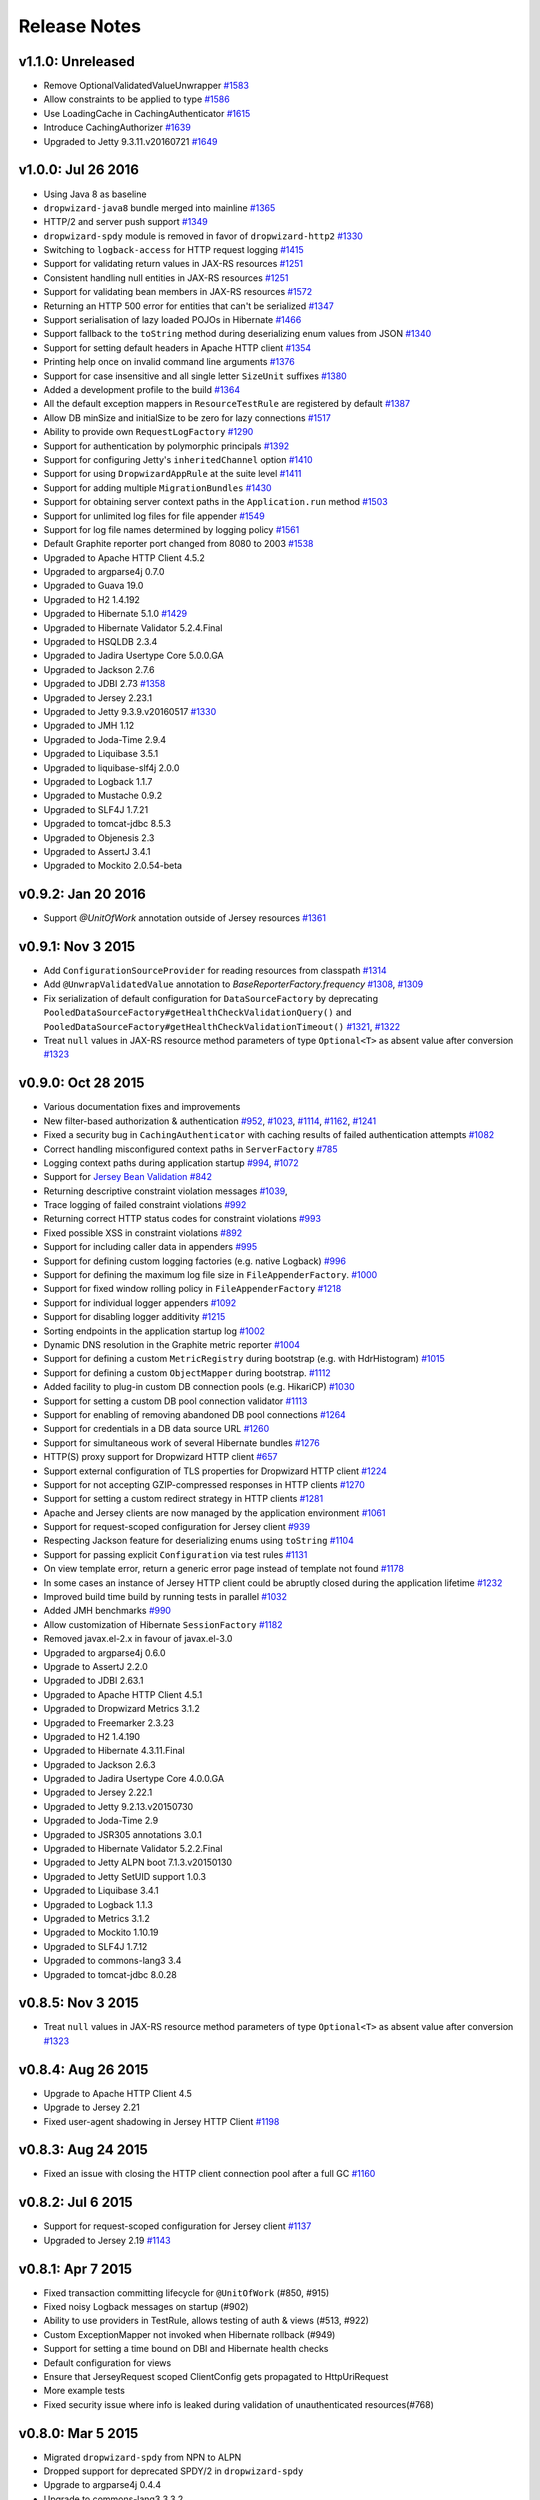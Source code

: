 .. _release-notes:

#############
Release Notes
#############

.. _rel-1.1.0:

v1.1.0: Unreleased
==================

* Remove OptionalValidatedValueUnwrapper `#1583 <https://github.com/dropwizard/dropwizard/pull/1583>`_
* Allow constraints to be applied to type `#1586 <https://github.com/dropwizard/dropwizard/pull/1586>`_
* Use LoadingCache in CachingAuthenticator `#1615 <https://github.com/dropwizard/dropwizard/pull/1615>`_
* Introduce CachingAuthorizer `#1639 <https://github.com/dropwizard/dropwizard/pull/1639>`_
* Upgraded to Jetty 9.3.11.v20160721 `#1649 <https://github.com/dropwizard/dropwizard/pull/1649>`_

.. _rel-1.0.0:

v1.0.0: Jul 26 2016
===================

* Using Java 8 as baseline
* ``dropwizard-java8`` bundle merged into mainline `#1365 <https://github.com/dropwizard/dropwizard/issues/1365>`_
* HTTP/2 and server push support `#1349 <https://github.com/dropwizard/dropwizard/issues/1349>`_
* ``dropwizard-spdy`` module is removed in favor of ``dropwizard-http2`` `#1330 <https://github.com/dropwizard/dropwizard/pull/1330>`_
* Switching to ``logback-access`` for HTTP request logging `#1415 <https://github.com/dropwizard/dropwizard/pull/1415>`_
* Support for validating return values in JAX-RS resources `#1251 <https://github.com/dropwizard/dropwizard/pull/1251>`_
* Consistent handling null entities in JAX-RS resources `#1251 <https://github.com/dropwizard/dropwizard/pull/1251>`_
* Support for validating bean members in JAX-RS resources `#1572 <https://github.com/dropwizard/dropwizard/pull/1572>`_
* Returning an HTTP 500 error for entities that can't be serialized `#1347 <https://github.com/dropwizard/dropwizard/pull/1347>`_
* Support serialisation of lazy loaded POJOs in Hibernate `#1466 <https://github.com/dropwizard/dropwizard/pull/1466>`_
* Support fallback to the ``toString`` method during deserializing enum values from JSON  `#1340 <https://github.com/dropwizard/dropwizard/pull/1340>`_
* Support for setting default headers in Apache HTTP client `#1354 <https://github.com/dropwizard/dropwizard/pull/1354>`_
* Printing help once on invalid command line arguments `#1376 <https://github.com/dropwizard/dropwizard/pull/1376>`_
* Support for case insensitive and all single letter ``SizeUnit`` suffixes `#1380 <https://github.com/dropwizard/dropwizard/pull/1380>`_
* Added a development profile to the build `#1364 <https://github.com/dropwizard/dropwizard/issues/1364>`_
* All the default exception mappers in ``ResourceTestRule`` are registered by default `#1387 <https://github.com/dropwizard/dropwizard/pull/1387>`_
* Allow DB minSize and initialSize to be zero for lazy connections `#1517 <https://github.com/dropwizard/dropwizard/pull/1517>`_
* Ability to provide own ``RequestLogFactory`` `#1290 <https://github.com/dropwizard/dropwizard/pull/1290>`_
* Support for authentication by polymorphic principals `#1392 <https://github.com/dropwizard/dropwizard/pull/1392>`_
* Support for configuring Jetty's ``inheritedChannel`` option `#1410 <https://github.com/dropwizard/dropwizard/pull/1410>`_
* Support for using ``DropwizardAppRule`` at the suite level `#1411 <https://github.com/dropwizard/dropwizard/pull/1411>`_
* Support for adding multiple ``MigrationBundles`` `#1430 <https://github.com/dropwizard/dropwizard/pull/1430>`_
* Support for obtaining server context paths in the ``Application.run`` method `#1503 <https://github.com/dropwizard/dropwizard/pull/1503>`_
* Support for unlimited log files for file appender `#1549 <https://github.com/dropwizard/dropwizard/pull/1549>`_
* Support for log file names determined by logging policy `#1561 <https://github.com/dropwizard/dropwizard/pull/1561>`_
* Default Graphite reporter port changed from 8080 to 2003 `#1538 <https://github.com/dropwizard/dropwizard/pull/1538>`_
* Upgraded to Apache HTTP Client 4.5.2
* Upgraded to argparse4j 0.7.0
* Upgraded to Guava 19.0
* Upgraded to H2 1.4.192
* Upgraded to Hibernate 5.1.0 `#1429 <https://github.com/dropwizard/dropwizard/pull/1429>`_
* Upgraded to Hibernate Validator 5.2.4.Final
* Upgraded to HSQLDB 2.3.4
* Upgraded to Jadira Usertype Core 5.0.0.GA
* Upgraded to Jackson 2.7.6
* Upgraded to JDBI 2.73 `#1358 <https://github.com/dropwizard/dropwizard/pull/1358>`_
* Upgraded to Jersey 2.23.1
* Upgraded to Jetty 9.3.9.v20160517 `#1330 <https://github.com/dropwizard/dropwizard/pull/1330>`_
* Upgraded to JMH 1.12
* Upgraded to Joda-Time 2.9.4
* Upgraded to Liquibase 3.5.1
* Upgraded to liquibase-slf4j 2.0.0
* Upgraded to Logback 1.1.7
* Upgraded to Mustache 0.9.2
* Upgraded to SLF4J 1.7.21
* Upgraded to tomcat-jdbc 8.5.3
* Upgraded to Objenesis 2.3
* Upgraded to AssertJ 3.4.1
* Upgraded to Mockito 2.0.54-beta

.. _rel-0.9.2:

v0.9.2: Jan 20 2016
===================

* Support `@UnitOfWork` annotation outside of Jersey resources `#1361 <https://github.com/dropwizard/dropwizard/issues/1361>`_

.. _rel-0.9.1:

v0.9.1: Nov 3 2015
==================

* Add ``ConfigurationSourceProvider`` for reading resources from classpath `#1314 <https://github.com/dropwizard/dropwizard/issues/1314>`_
* Add ``@UnwrapValidatedValue`` annotation to `BaseReporterFactory.frequency` `#1308 <https://github.com/dropwizard/dropwizard/issues/1308>`_, `#1309 <https://github.com/dropwizard/dropwizard/issues/1309>`_
* Fix serialization of default configuration for ``DataSourceFactory`` by deprecating ``PooledDataSourceFactory#getHealthCheckValidationQuery()`` and ``PooledDataSourceFactory#getHealthCheckValidationTimeout()`` `#1321 <https://github.com/dropwizard/dropwizard/issues/1321>`_, `#1322 <https://github.com/dropwizard/dropwizard/pull/1322>`_
* Treat ``null`` values in JAX-RS resource method parameters of type ``Optional<T>`` as absent value after conversion `#1323 <https://github.com/dropwizard/dropwizard/pull/1323>`_

.. _rel-0.9.0:

v0.9.0: Oct 28 2015
===================

* Various documentation fixes and improvements
* New filter-based authorization & authentication `#952 <https://github.com/dropwizard/dropwizard/pull/952>`_, `#1023 <https://github.com/dropwizard/dropwizard/pull/1023>`_, `#1114 <https://github.com/dropwizard/dropwizard/pull/1114>`_, `#1162 <https://github.com/dropwizard/dropwizard/pull/1162>`_, `#1241 <https://github.com/dropwizard/dropwizard/pull/1241>`_
* Fixed a security bug in ``CachingAuthenticator`` with caching results of failed authentication attempts `#1082 <https://github.com/dropwizard/dropwizard/pull/1082>`_
* Correct handling misconfigured context paths in ``ServerFactory`` `#785 <https://github.com/dropwizard/dropwizard/pull/785>`_
* Logging context paths during application startup `#994 <https://github.com/dropwizard/dropwizard/pull/994>`_, `#1072 <https://github.com/dropwizard/dropwizard/pull/1072>`_
* Support for `Jersey Bean Validation <https://jersey.java.net/documentation/latest/bean-validation.html>`_ `#842 <https://github.com/dropwizard/dropwizard/pull/842>`_
* Returning descriptive constraint violation messages `#1039 <https://github.com/dropwizard/dropwizard/pull/1039>`_,
* Trace logging of failed constraint violations `#992 <https://github.com/dropwizard/dropwizard/pull/992>`_
* Returning correct HTTP status codes for constraint violations `#993 <https://github.com/dropwizard/dropwizard/pull/993>`_
* Fixed possible XSS in constraint violations `#892 <https://github.com/dropwizard/dropwizard/issues/892>`_
* Support for including caller data in appenders `#995 <https://github.com/dropwizard/dropwizard/pull/995>`_
* Support for defining custom logging factories (e.g. native Logback) `#996 <https://github.com/dropwizard/dropwizard/pull/996>`_
* Support for defining the maximum log file size in ``FileAppenderFactory``. `#1000 <https://github.com/dropwizard/dropwizard/pull/1000>`_
* Support for fixed window rolling policy in ``FileAppenderFactory`` `#1218 <https://github.com/dropwizard/dropwizard/pull/1218>`_
* Support for individual logger appenders `#1092 <https://github.com/dropwizard/dropwizard/pull/1092>`_
* Support for disabling logger additivity `#1215 <https://github.com/dropwizard/dropwizard/pull/1215>`_
* Sorting endpoints in the application startup log `#1002 <https://github.com/dropwizard/dropwizard/pull/1002>`_
* Dynamic DNS resolution in the Graphite metric reporter `#1004 <https://github.com/dropwizard/dropwizard/pull/1004>`_
* Support for defining a custom ``MetricRegistry`` during bootstrap (e.g. with HdrHistogram) `#1015 <https://github.com/dropwizard/dropwizard/pull/1015>`_
* Support for defining a custom ``ObjectMapper`` during bootstrap. `#1112 <https://github.com/dropwizard/dropwizard/pull/1112>`_
* Added facility to plug-in custom DB connection pools (e.g. HikariCP) `#1030 <https://github.com/dropwizard/dropwizard/pull/1030>`_
* Support for setting a custom DB pool connection validator `#1113 <https://github.com/dropwizard/dropwizard/pull/1113>`_
* Support for enabling of removing abandoned DB pool connections `#1264 <https://github.com/dropwizard/dropwizard/pull/1264>`_
* Support for credentials in a DB data source URL `#1260 <https://github.com/dropwizard/dropwizard/pull/1260>`_
* Support for simultaneous work of several Hibernate bundles `#1276 <https://github.com/dropwizard/dropwizard/pull/1276>`_
* HTTP(S) proxy support for Dropwizard HTTP client `#657 <https://github.com/dropwizard/dropwizard/pull/657>`_
* Support external configuration of TLS properties for Dropwizard HTTP client `#1224 <https://github.com/dropwizard/dropwizard/pull/1224>`_
* Support for not accepting GZIP-compressed responses in HTTP clients `#1270 <https://github.com/dropwizard/dropwizard/pull/1270>`_
* Support for setting a custom redirect strategy in HTTP clients `#1281 <https://github.com/dropwizard/dropwizard/pull/1281>`_
* Apache and Jersey clients are now managed by the application environment `#1061 <https://github.com/dropwizard/dropwizard/pull/1061>`_
* Support for request-scoped configuration for Jersey client  `#939 <https://github.com/dropwizard/dropwizard/pull/939>`_
* Respecting Jackson feature for deserializing enums using ``toString`` `#1104 <https://github.com/dropwizard/dropwizard/pull/1104>`_
* Support for passing explicit ``Configuration`` via test rules `#1131 <https://github.com/dropwizard/dropwizard/pull/1131>`_
* On view template error, return a generic error page instead of template not found `#1178 <https://github.com/dropwizard/dropwizard/pull/1178>`_
* In some cases an instance of Jersey HTTP client could be abruptly closed during the application lifetime `#1232 <https://github.com/dropwizard/dropwizard/pull/1232>`_
* Improved build time build by running tests in parallel `#1032 <https://github.com/dropwizard/dropwizard/pull/1032>`_
* Added JMH benchmarks  `#990 <https://github.com/dropwizard/dropwizard/pull/990>`_
* Allow customization of Hibernate ``SessionFactory`` `#1182 <https://github.com/dropwizard/dropwizard/issue/1182>`_
* Removed javax.el-2.x in favour of javax.el-3.0
* Upgraded to argparse4j 0.6.0
* Upgrade to AssertJ 2.2.0
* Upgraded to JDBI 2.63.1
* Upgraded to Apache HTTP Client 4.5.1
* Upgraded to Dropwizard Metrics 3.1.2
* Upgraded to Freemarker 2.3.23
* Upgraded to H2 1.4.190
* Upgraded to Hibernate 4.3.11.Final
* Upgraded to Jackson 2.6.3
* Upgraded to Jadira Usertype Core 4.0.0.GA
* Upgraded to Jersey 2.22.1
* Upgraded to Jetty 9.2.13.v20150730
* Upgraded to Joda-Time 2.9
* Upgraded to JSR305 annotations 3.0.1
* Upgraded to Hibernate Validator 5.2.2.Final
* Upgraded to Jetty ALPN boot 7.1.3.v20150130
* Upgraded to Jetty SetUID support 1.0.3
* Upgraded to Liquibase 3.4.1
* Upgraded to Logback 1.1.3
* Upgraded to Metrics 3.1.2
* Upgraded to Mockito 1.10.19
* Upgraded to SLF4J 1.7.12
* Upgraded to commons-lang3 3.4
* Upgraded to tomcat-jdbc 8.0.28

.. _rel-0.8.5:

v0.8.5: Nov 3 2015
==================

* Treat ``null`` values in JAX-RS resource method parameters of type ``Optional<T>`` as absent value after conversion `#1323 <https://github.com/dropwizard/dropwizard/pull/1323>`_

.. _rel-0.8.4:

v0.8.4: Aug 26 2015
===================

* Upgrade to Apache HTTP Client 4.5
* Upgrade to Jersey 2.21
* Fixed user-agent shadowing in Jersey HTTP Client `#1198 <https://github.com/dropwizard/dropwizard/pull/1198>`_

.. _rel-0.8.3:

v0.8.3: Aug 24 2015
===================
* Fixed an issue with closing the HTTP client connection pool after a full GC `#1160 <https://github.com/dropwizard/dropwizard/pull/1160>`_

.. _rel-0.8.2:

v0.8.2: Jul 6 2015
==================

* Support for request-scoped configuration for Jersey client `#1137 <https://github.com/dropwizard/dropwizard/pull/1137>`_
* Upgraded to Jersey 2.19 `#1143 <https://github.com/dropwizard/dropwizard/pull/1143>`_

.. _rel-0.8.1:

v0.8.1: Apr 7 2015
==================

* Fixed transaction committing lifecycle for ``@UnitOfWork``  (#850, #915)
* Fixed noisy Logback messages on startup (#902)
* Ability to use providers in TestRule, allows testing of auth & views (#513, #922)
* Custom ExceptionMapper not invoked when Hibernate rollback (#949)
* Support for setting a time bound on DBI and Hibernate health checks
* Default configuration for views
* Ensure that JerseyRequest scoped ClientConfig gets propagated to HttpUriRequest
* More example tests
* Fixed security issue where info is leaked during validation of unauthenticated resources(#768)

.. _rel-0.8.0:

v0.8.0: Mar 5 2015
==================

* Migrated ``dropwizard-spdy`` from NPN to ALPN
* Dropped support for deprecated SPDY/2 in ``dropwizard-spdy``
* Upgrade to argparse4j 0.4.4
* Upgrade to commons-lang3 3.3.2
* Upgrade to Guava 18.0
* Upgrade to H2 1.4.185
* Upgrade to Hibernate 4.3.5.Final
* Upgrade to Hibernate Validator 5.1.3.Final
* Upgrade to Jackson 2.5.1
* Upgrade to JDBI 2.59
* Upgrade to Jersey 2.16
* Upgrade to Jetty 9.2.9.v20150224
* Upgrade to Joda-Time 2.7
* Upgrade to Liquibase 3.3.2
* Upgrade to Mustache 0.8.16
* Upgrade to SLF4J 1.7.10
* Upgrade to tomcat-jdbc 8.0.18
* Upgrade to JSR305 annotations 3.0.0
* Upgrade to Junit 4.12
* Upgrade to AssertJ 1.7.1
* Upgrade to Mockito 1.10.17
* Support for range headers
* Ability to use Apache client configuration for Jersey client
* Warning when maximum pool size and unbounded queues are combined
* Fixed connection leak in CloseableLiquibase
* Support ScheduledExecutorService with daemon thread
* Improved DropwizardAppRule
* Better connection pool metrics
* Removed final modifier from Application#run
* Fixed gzip encoding to support Jersey 2.x
* Configuration to toggle regex [in/ex]clusion for Metrics
* Configuration to disable default exception mappers
* Configuration support for disabling chunked encoding
* Documentation fixes and upgrades


.. _rel-0.7.1:

v0.7.1: Jun 18 2014
===================

* Added instrumentation to ``Task``, using metrics annotations.
* Added ability to blacklist SSL cipher suites.
* Added ``@PATCH`` annotation for Jersey resource methods to indicate use of the HTTP ``PATCH`` method.
* Added support for configurable request retry behavior for ``HttpClientBuilder`` and ``JerseyClientBuilder``.
* Added facility to get the admin HTTP port in ``DropwizardAppTestRule``.
* Added ``ScanningHibernateBundle``, which scans packages for entities, instead of requiring you to add them individually.
* Added facility to invalidate credentials from the ``CachingAuthenticator`` that match a specified ``Predicate``.
* Added a CI build profile for JDK 8 to ensure that Dropwizard builds against the latest version of the JDK.
* Added ``--catalog`` and ``--schema`` options to Liquibase.
* Added ``stackTracePrefix`` configuration option to ``SyslogAppenderFactory`` to configure the pattern prepended to each line in the stack-trace sent to syslog. Defaults to the TAB character, "\t". Note: this is different from the bang prepended to text logs (such as "console", and "file"), as syslog has different conventions for multi-line messages.
* Added ability to validate ``Optional`` values using validation annotations. Such values require the ``@UnwrapValidatedValue`` annotation, in addition to the validations you wish to use.
* Added facility to configure the ``User-Agent`` for ``HttpClient``. Configurable via the ``userAgent`` configuration option.
* Added configurable ``AllowedMethodsFilter``. Configure allowed HTTP methods for both the application and admin connectors with ``allowedMethods``.
* Added support for specifying a ``CredentialProvider`` for HTTP clients.
* Fixed silently overriding Servlets or ServletFilters; registering a duplicate will now emit a warning.
* Fixed ``SyslogAppenderFactory`` failing when the application name contains a PCRE reserved character (e.g. ``/`` or ``$``).
* Fixed regression causing JMX reporting of metrics to not be enabled by default.
* Fixed transitive dependencies on log4j and extraneous sl4j backends bleeding in to projects. Dropwizard will now enforce that only Logback and slf4j-logback are used everywhere.
* Fixed clients disconnecting before the request has been fully received causing a "500 Internal Server Error" to be generated for the request log. Such situations will now correctly generate a "400 Bad Request", as the request is malformed. Clients will never see these responses, but they matter for logging and metrics that were previously considering this situation as a server error.
* Fixed ``DiscoverableSubtypeResolver`` using the system ``ClassLoader``, instead of the local one.
* Fixed regression causing Liquibase ``--dump`` to fail to dump the database.
* Fixed the CSV metrics reporter failing when the output directory doesn't exist. It will now attempt to create the directory on startup.
* Fixed global frequency for metrics reporters being permanently overridden by the default frequency for individual reporters.
* Fixed tests failing on Windows due to platform-specific line separators.
* Changed ``DropwizardAppTestRule`` so that it no longer requires a configuration path to operate. When no path is specified, it will now use the applications' default configuration.
* Changed ``Bootstrap`` so that ``getMetricsFactory()`` may now be overridden to provide a custom instance to the framework to use.
* Upgraded to Guava 17.0
  Note: this addresses a bug with BloomFilters that is incompatible with pre-17.0 BloomFilters.
* Upgraded to Jackson 2.3.3
* Upgraded to Apache HttpClient 4.3.4
* Upgraded to Metrics 3.0.2
* Upgraded to Logback 1.1.2
* Upgraded to h2 1.4.178
* Upgraded to JDBI 2.55
* Upgraded to Hibernate 4.3.5 Final
* Upgraded to Hibernate Validator 5.1.1 Final
* Upgraded to Mustache 0.8.15

.. _rel-0.7.0:

v0.7.0: Apr 04 2014
===================

* Upgraded to Java 7.
* Moved to the ``io.dropwizard`` group ID and namespace.
* Extracted out a number of reusable libraries: ``dropwizard-configuration``,
  ``dropwizard-jackson``, ``dropwizard-jersey``, ``dropwizard-jetty``, ``dropwizard-lifecycle``,
  ``dropwizard-logging``, ``dropwizard-servlets``, ``dropwizard-util``, ``dropwizard-validation``.
* Extracted out various elements of ``Environment`` to separate classes: ``JerseyEnvironment``,
  ``LifecycleEnvironment``, etc.
* Extracted out ``dropwizard-views-freemarker`` and ``dropwizard-views-mustache``.
  ``dropwizard-views`` just provides infrastructure now.
* Renamed ``Service`` to ``Application``.
* Added ``dropwizard-forms``, which provides support for multipart MIME entities.
* Added ``dropwizard-spdy``.
* Added ``AppenderFactory``, allowing for arbitrary logging appenders for application and request
  logs.
* Added ``ConnectorFactory``, allowing for arbitrary Jetty connectors.
* Added ``ServerFactory``, with multi- and single-connector implementations.
* Added ``ReporterFactory``, for metrics reporters, with Graphite and Ganglia implementations.
* Added ``ConfigurationSourceProvider`` to allow loading configuration files from sources other than
  the filesystem.
* Added setuid support. Configure the user/group to run as and soft/hard open file limits in the
  ``ServerFactory``. To bind to privileged ports (e.g. 80), enable ``startsAsRoot`` and set ``user``
  and ``group``, then start your application as the root user.
* Added builders for managed executors.
* Added a default ``check`` command, which loads and validates the service configuration.
* Added support for the Jersey HTTP client to ``dropwizard-client``.
* Added Jackson Afterburner support.
* Added support for ``deflate``-encoded requests and responses.
* Added support for HTTP Sessions. Add the annotated parameter to your resource method:
  ``@Session HttpSession session`` to have the session context injected.
* Added support for a "flash" message to be propagated across requests. Add the annotated parameter
  to your resource method: ``@Session Flash message`` to have any existing flash message injected.
* Added support for deserializing Java ``enums`` with fuzzy matching rules (i.e., whitespace
  stripping, ``-``/``_`` equivalence, case insensitivity, etc.).
* Added ``HibernateBundle#configure(Configuration)`` for customization of Hibernate configuration.
* Added support for Joda Time ``DateTime`` arguments and results when using JDBI.
* Added configuration option to include Exception stack-traces when logging to syslog. Stack traces
  are now excluded by default.
* Added the application name and PID (if detectable) to the beginning of syslog messages, as is the
  convention.
* Added ``--migrations`` command-line option to ``migrate`` command to supply the migrations
  file explicitly.
* Validation errors are now returned as ``application/json`` responses.
* Simplified ``AsyncRequestLog``; now standardized on Jetty 9 NCSA format.
* Renamed ``DatabaseConfiguration`` to ``DataSourceFactory``, and ``ConfigurationStrategy`` to
  ``DatabaseConfiguration``.
* Changed logging to be asynchronous. Messages are now buffered and batched in-memory before being
  delivered to the configured appender(s).
* Changed handling of runtime configuration errors. Will no longer display an Exception stack-trace
  and will present a more useful description of the problem, including suggestions when appropriate.
* Changed error handling to depend more heavily on Jersey exception mapping.
* Changed ``dropwizard-db`` to use ``tomcat-jdbc`` instead of ``tomcat-dbcp``.
* Changed default formatting when logging nested Exceptions to display the root-cause first.
* Replaced ``ResourceTest`` with ``ResourceTestRule``, a JUnit ``TestRule``.
* Dropped Scala support.
* Dropped ``ManagedSessionFactory``.
* Dropped ``ObjectMapperFactory``; use ``ObjectMapper`` instead.
* Dropped ``Validator``; use ``javax.validation.Validator`` instead.
* Fixed a shutdown bug in ``dropwizard-migrations``.
* Fixed formatting of "Caused by" lines not being prefixed when logging nested Exceptions.
* Fixed not all available Jersey endpoints were being logged at startup.
* Upgraded to argparse4j 0.4.3.
* Upgraded to Guava 16.0.1.
* Upgraded to Hibernate Validator 5.0.2.
* Upgraded to Jackson 2.3.1.
* Upgraded to JDBI 2.53.
* Upgraded to Jetty 9.0.7.
* Upgraded to Liquibase 3.1.1.
* Upgraded to Logback 1.1.1.
* Upgraded to Metrics 3.0.1.
* Upgraded to Mustache 0.8.14.
* Upgraded to SLF4J 1.7.6.
* Upgraded to Jersey 1.18.
* Upgraded to Apache HttpClient 4.3.2.
* Upgraded to tomcat-jdbc 7.0.50.
* Upgraded to Hibernate 4.3.1.Final.

.. _rel-0.6.2:

v0.6.2: Mar 18 2013
===================

* Added support for non-UTF8 views.
* Fixed an NPE for services in the root package.
* Fixed exception handling in ``TaskServlet``.
* Upgraded to Slf4j 1.7.4.
* Upgraded to Jetty 8.1.10.
* Upgraded to Jersey 1.17.1.
* Upgraded to Jackson 2.1.4.
* Upgraded to Logback 1.0.10.
* Upgraded to Hibernate 4.1.9.
* Upgraded to Hibernate Validator 4.3.1.
* Upgraded to tomcat-dbcp 7.0.37.
* Upgraded to Mustache.java 0.8.10.
* Upgraded to Apache HttpClient 4.2.3.
* Upgraded to Jackson 2.1.3.
* Upgraded to argparse4j 0.4.0.
* Upgraded to Guava 14.0.1.
* Upgraded to Joda Time 2.2.
* Added ``retries`` to ``HttpClientConfiguration``.
* Fixed log formatting for extended stack traces, also now using extended stack traces as the
  default.
* Upgraded to FEST Assert 2.0M10.

.. _rel-0.6.1:

v0.6.1: Nov 28 2012
===================

* Fixed incorrect latencies in request logs on Linux.
* Added ability to register multiple ``ServerLifecycleListener`` instances.

.. _rel-0.6.0:

v0.6.0: Nov 26 2012
===================

* Added Hibernate support in ``dropwizard-hibernate``.
* Added Liquibase migrations in ``dropwizard-migrations``.
* Renamed ``http.acceptorThreadCount`` to ``http.acceptorThreads``.
* Renamed ``ssl.keyStorePath`` to ``ssl.keyStore``.
* Dropped ``JerseyClient``. Use Jersey's ``Client`` class instead.
* Moved JDBI support to ``dropwizard-jdbi``.
* Dropped ``Database``. Use JDBI's ``DBI`` class instead.
* Dropped the ``Json`` class. Use ``ObjectMapperFactory`` and ``ObjectMapper`` instead.
* Decoupled JDBI support from tomcat-dbcp.
* Added group support to ``Validator``.
* Moved CLI support to argparse4j.
* Fixed testing support for ``Optional`` resource method parameters.
* Fixed Freemarker support to use its internal encoding map.
* Added property support to ``ResourceTest``.
* Fixed JDBI metrics support for raw SQL queries.
* Dropped Hamcrest matchers in favor of FEST assertions in ``dropwizard-testing``.
* Split ``Environment`` into ``Bootstrap`` and ``Environment``, and broke configuration of each into
  ``Service``'s ``#initialize(Bootstrap)`` and ``#run(Configuration, Environment)``.
* Combined ``AbstractService`` and ``Service``.
* Trimmed down ``ScalaService``, so be sure to add ``ScalaBundle``.
* Added support for using ``JerseyClientFactory`` without an ``Environment``.
* Dropped Jerkson in favor of Jackson's Scala module.
* Added ``Optional`` support for JDBI.
* Fixed bug in stopping ``AsyncRequestLog``.
* Added ``UUIDParam``.
* Upgraded to Metrics 2.2.0.
* Upgraded to Jetty 8.1.8.
* Upgraded to Mockito 1.9.5.
* Upgraded to tomcat-dbcp 7.0.33.
* Upgraded to Mustache 0.8.8.
* Upgraded to Jersey 1.15.
* Upgraded to Apache HttpClient 4.2.2.
* Upgraded to JDBI 2.41.
* Upgraded to Logback 1.0.7 and SLF4J 1.7.2.
* Upgraded to Guava 13.0.1.
* Upgraded to Jackson 2.1.1.
* Added support for Joda Time.

.. note:: Upgrading to 0.6.0 will require changing your code. First, your ``Service`` subclass will
          need to implement both ``#initialize(Bootstrap<T>)`` **and**
          ``#run(T, Environment)``. What used to be in ``initialize`` should be moved to ``run``.
          Second, your representation classes need to be migrated to Jackson 2. For the most part,
          this is just changing imports to ``com.fasterxml.jackson.annotation.*``, but there are
          `some subtler changes in functionality <http://wiki.fasterxml.com/JacksonUpgradeFrom19To20>`_.
          Finally, references to 0.5.x's ``Json``, ``JerseyClient``, or ``JDBI`` classes should be
          changed to Jackon's ``ObjectMapper``, Jersey's ``Client``, and JDBI's ``DBI``
          respectively.

.. _rel-0.5.1:

v0.5.1: Aug 06 2012
===================

* Fixed logging of managed objects.
* Fixed default file logging configuration.
* Added FEST-Assert as a ``dropwizard-testing`` dependency.
* Added support for Mustache templates (``*.mustache``) to ``dropwizard-views``.
* Added support for arbitrary view renderers.
* Fixed command-line overrides when no configuration file is present.
* Added support for arbitrary ``DnsResolver`` implementations in ``HttpClientFactory``.
* Upgraded to Guava 13.0 final.
* Fixed task path bugs.
* Upgraded to Metrics 2.1.3.
* Added ``JerseyClientConfiguration#compressRequestEntity`` for disabling the compression of request
  entities.
* Added ``Environment#scanPackagesForResourcesAndProviders`` for automatically detecting Jersey
  providers and resources.
* Added ``Environment#setSessionHandler``.

.. _rel-0.5.0:

v0.5.0: Jul 30 2012
===================

* Upgraded to JDBI 2.38.1.
* Upgraded to Jackson 1.9.9.
* Upgraded to Jersey 1.13.
* Upgraded to Guava 13.0-rc2.
* Upgraded to HttpClient 4.2.1.
* Upgraded to tomcat-dbcp 7.0.29.
* Upgraded to Jetty 8.1.5.
* Improved ``AssetServlet``:

  * More accurate ``Last-Modified-At`` timestamps.
  * More general asset specification.
  * Default filename is now configurable.

* Improved ``JacksonMessageBodyProvider``:

  * Now based on Jackson's JAX-RS support.
  * Doesn't read or write types annotated with ``@JsonIgnoreType``.

* Added ``@MinSize``, ``@MaxSize``, and ``@SizeRange`` validations.
* Added ``@MinDuration``, ``@MaxDuration``, and ``@DurationRange`` validations.
* Fixed race conditions in Logback initialization routines.
* Fixed ``TaskServlet`` problems with custom context paths.
* Added ``jersey-text-framework-core`` as an explicit dependency of ``dropwizard-testing``. This
  helps out some non-Maven build frameworks with bugs in dependency processing.
* Added ``addProvider`` to ``JerseyClientFactory``.
* Fixed ``NullPointerException`` problems with anonymous health check classes.
* Added support for serializing/deserializing ``ByteBuffer`` instances as JSON.
* Added ``supportedProtocols`` to SSL configuration, and disabled SSLv2 by default.
* Added support for ``Optional<Integer>`` query parameters and others.
* Removed ``jersey-freemarker`` dependency from ``dropwizard-views``.
* Fixed missing thread contexts in logging statements.
* Made the configuration file argument for the ``server`` command optional.
* Added support for disabling log rotation.
* Added support for arbitrary KeyStore types.
* Added ``Log.forThisClass()``.
* Made explicit service names optional.

.. _rel-0.4.4:

v0.4.4: Jul 24 2012
===================

* Added support for ``@JsonIgnoreType`` to ``JacksonMessageBodyProvider``.

.. _rel-0.4.3:

v0.4.3: Jun 22 2012
===================

* Re-enable immediate flushing for file and console logging appenders.

.. _rel-0.4.2:

v0.4.2: Jun 20 2012
===================

* Fixed ``JsonProcessingExceptionMapper``. Now returns human-readable error messages for malformed
  or invalid JSON as a ``400 Bad Request``. Also handles problems with JSON generation and object
  mapping in a developer-friendly way.

.. _rel-0.4.1:

v0.4.1: Jun 19 2012
===================

* Fixed type parameter resolution in for subclasses of subclasses of ``ConfiguredCommand``.
* Upgraded to Jackson 1.9.7.
* Upgraded to Logback 1.0.6, with asynchronous logging.
* Upgraded to Hibernate Validator 4.3.0.
* Upgraded to JDBI 2.34.
* Upgraded to Jetty 8.1.4.
* Added ``logging.console.format``, ``logging.file.format``, and ``logging.syslog.format``
  parameters for custom log formats.
* Extended ``ResourceTest`` to allow for enabling/disabling specific Jersey features.
* Made ``Configuration`` serializable as JSON.
* Stopped lumping command-line options in a group in ``Command``.
* Fixed ``java.util.logging`` level changes.
* Upgraded to Apache HttpClient 4.2.
* Improved performance of ``AssetServlet``.
* Added ``withBundle`` to ``ScalaService`` to enable bundle mix-ins.
* Upgraded to SLF4J 1.6.6.
* Enabled configuration-parameterized Jersey containers.
* Upgraded to Jackson Guava 1.9.1, with support for ``Optional``.
* Fixed error message in ``AssetBundle``.
* Fixed ``WebApplicationException``s being thrown by ``JerseyClient``.

.. _rel-0.4.0:

v0.4.0: May 1 2012
==================

* Switched logging from Log4j__ to Logback__.

  * Deprecated ``Log#fatal`` methods.
  * Deprecated Log4j usage.
  * Removed Log4j JSON support.
  * Switched file logging to a time-based rotation system with optional GZIP and ZIP compression.
  * Replaced ``logging.file.filenamePattern`` with ``logging.file.currentLogFilename`` and
    ``logging.file.archivedLogFilenamePattern``.
  * Replaced ``logging.file.retainedFileCount`` with ``logging.file.archivedFileCount``.
  * Moved request logging to use a Logback-backed, time-based rotation system with optional GZIP
    and ZIP compression. ``http.requestLog`` now has ``console``, ``file``, and ``syslog``
    sections.

* Fixed validation errors for logging configuration.
* Added ``ResourceTest#addProvider(Class<?>)``.
* Added ``ETag`` and ``Last-Modified`` support to ``AssetServlet``.
* Fixed ``off`` logging levels conflicting with YAML's helpfulness.
* Improved ``Optional`` support for some JDBC drivers.
* Added ``ResourceTest#getJson()``.
* Upgraded to Jackson 1.9.6.
* Improved syslog logging.
* Fixed template paths for views.
* Upgraded to Guava 12.0.
* Added support for deserializing ``CacheBuilderSpec`` instances from JSON/YAML.
* Switched ``AssetsBundle`` and servlet to using cache builder specs.
* Switched ``CachingAuthenticator`` to using cache builder specs.
* Malformed JSON request entities now produce a ``400 Bad Request`` instead of a
  ``500 Server Error`` response.
* Added ``connectionTimeout``, ``maxConnectionsPerRoute``, and ``keepAlive`` to
  ``HttpClientConfiguration``.
* Added support for using Guava's ``HostAndPort`` in configuration properties.
* Upgraded to tomcat-dbcp 7.0.27.
* Upgraded to JDBI 2.33.2.
* Upgraded to HttpClient 4.1.3.
* Upgraded to Metrics 2.1.2.
* Upgraded to Jetty 8.1.3.
* Added SSL support.

.. __: http://logging.apache.org/log4j/1.2/
.. __: http://logback.qos.ch/


.. _rel-0.3.1:

v0.3.1: Mar 15 2012
===================

* Fixed debug logging levels for ``Log``.

.. _rel-0.3.0:

v0.3.0: Mar 13 2012
===================

* Upgraded to JDBI 2.31.3.
* Upgraded to Jackson 1.9.5.
* Upgraded to Jetty 8.1.2. (Jetty 9 is now the experimental branch. Jetty 8 is just Jetty 7 with
  Servlet 3.0 support.)
* Dropped ``dropwizard-templates`` and added ``dropwizard-views`` instead.
* Added ``AbstractParam#getMediaType()``.
* Fixed potential encoding bug in parsing YAML files.
* Fixed a ``NullPointerException`` when getting logging levels via JMX.
* Dropped support for ``@BearerToken`` and added ``dropwizard-auth`` instead.
* Added ``@CacheControl`` for resource methods.
* Added ``AbstractService#getJson()`` for full Jackson customization.
* Fixed formatting of configuration file parsing errors.
* ``ThreadNameFilter`` is now added by default. The thread names Jetty worker threads are set to the
  method and URI of the HTTP request they are currently processing.
* Added command-line overriding of configuration parameters via system properties. For example,
  ``-Ddw.http.port=8090`` will override the configuration file to set ``http.port`` to ``8090``.
* Removed ``ManagedCommand``. It was rarely used and confusing.
* If ``http.adminPort`` is the same as ``http.port``, the admin servlet will be hosted under
  ``/admin``. This allows Dropwizard applications to be deployed to environments like Heroku, which
  require applications to open a single port.
* Added ``http.adminUsername`` and ``http.adminPassword`` to allow for Basic HTTP Authentication
  for the admin servlet.
* Upgraded to `Metrics 2.1.1 <http://metrics.codahale.com/about/release-notes/#v2-1-1-mar-13-2012>`_.

.. _rel-0.2.1:

v0.2.1: Feb 24 2012
===================

* Added ``logging.console.timeZone`` and ``logging.file.timeZone`` to control the time zone of
  the timestamps in the logs. Defaults to UTC.
* Upgraded to Jetty 7.6.1.
* Upgraded to Jersey 1.12.
* Upgraded to Guava 11.0.2.
* Upgraded to SnakeYAML 1.10.
* Upgraded to tomcat-dbcp 7.0.26.
* Upgraded to Metrics 2.0.3.

.. _rel-0.2.0:

v0.2.0: Feb 15 2012
===================

* Switched to using ``jackson-datatype-guava`` for JSON serialization/deserialization of Guava
  types.
* Use ``InstrumentedQueuedThreadPool`` from ``metrics-jetty``.
* Upgraded to Jackson 1.9.4.
* Upgraded to Jetty 7.6.0 final.
* Upgraded to tomcat-dbcp 7.0.25.
* Improved fool-proofing for ``Service`` vs. ``ScalaService``.
* Switched to using Jackson for configuration file parsing. SnakeYAML is used to parse YAML
  configuration files to a JSON intermediary form, then Jackson is used to map that to your
  ``Configuration`` subclass and its fields. Configuration files which don't end in ``.yaml`` or
  ``.yml`` are treated as JSON.
* Rewrote ``Json`` to no longer be a singleton.
* Converted ``JsonHelpers`` in ``dropwizard-testing`` to use normalized JSON strings to compare
  JSON.
* Collapsed ``DatabaseConfiguration``. It's no longer a map of connection names to configuration
  objects.
* Changed ``Database`` to use the validation query in ``DatabaseConfiguration`` for its ``#ping()``
  method.
* Changed many ``HttpConfiguration`` defaults to match Jetty's defaults.
* Upgraded to JDBI 2.31.2.
* Fixed JAR locations in the CLI usage screens.
* Upgraded to Metrics 2.0.2.
* Added support for all servlet listener types.
* Added ``Log#setLevel(Level)``.
* Added ``Service#getJerseyContainer``, which allows services to fully customize the Jersey
  container instance.
* Added the ``http.contextParameters`` configuration parameter.

.. _rel-0.1.3:

v0.1.3: Jan 19 2012
===================

* Upgraded to Guava 11.0.1.
* Fixed logging in ``ServerCommand``. For the last time.
* Switched to using the instrumented connectors from ``metrics-jetty``. This allows for much
  lower-level metrics about your service, including whether or not your thread pools are overloaded.
* Added FindBugs to the build process.
* Added ``ResourceTest`` to ``dropwizard-testing``, which uses the Jersey Test Framework to provide
  full testing of resources.
* Upgraded to Jetty 7.6.0.RC4.
* Decoupled URIs and resource paths in ``AssetServlet`` and ``AssetsBundle``.
* Added ``rootPath`` to ``Configuration``. It allows you to serve Jersey assets off a specific path
  (e.g., ``/resources/*`` vs ``/*``).
* ``AssetServlet`` now looks for ``index.htm`` when handling requests for the root URI.
* Upgraded to Metrics 2.0.0-RC0.

.. _rel-0.1.2:

v0.1.2: Jan 07 2012
===================

* All Jersey resource methods annotated with ``@Timed``, ``@Metered``, or ``@ExceptionMetered`` are
  now instrumented via ``metrics-jersey``.
* Now licensed under Apache License 2.0.
* Upgraded to Jetty 7.6.0.RC3.
* Upgraded to Metrics 2.0.0-BETA19.
* Fixed logging in ``ServerCommand``.
* Made ``ServerCommand#run()`` non-``final``.


.. _rel-0.1.1:

v0.1.1: Dec 28 2011
===================

* Fixed ``ManagedCommand`` to provide access to the ``Environment``, among other things.
* Made ``JerseyClient``'s thread pool managed.
* Improved ease of use for ``Duration`` and ``Size`` configuration parameters.
* Upgraded to Mockito 1.9.0.
* Upgraded to Jetty 7.6.0.RC2.
* Removed single-arg constructors for ``ConfiguredCommand``.
* Added ``Log``, a simple front-end for logging.

.. _rel-0.1.0:


v0.1.0: Dec 21 2011
===================

* Initial release
